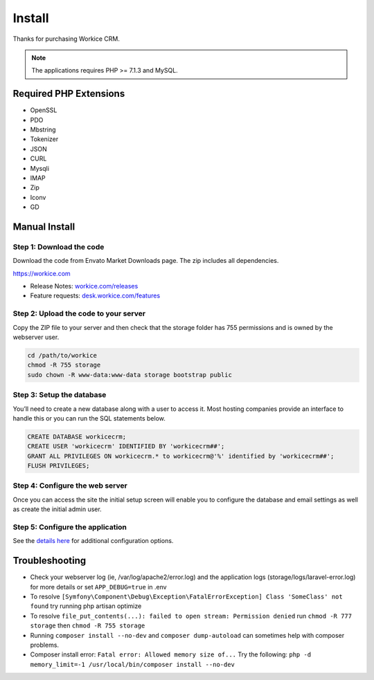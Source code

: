 Install
========

Thanks for purchasing Workice CRM.

.. Note:: The applications requires PHP >= 7.1.3 and MySQL.

Required PHP Extensions
^^^^^^^^^^^^^^^^^^^^^^^
- OpenSSL
- PDO
- Mbstring
- Tokenizer
- JSON
- CURL
- Mysqli
- IMAP
- Zip
- Iconv
- GD

Manual Install
^^^^^^^^^^^^^^

Step 1: Download the code
"""""""""""""""""""""""""

Download the code from Envato Market Downloads page.  
The zip includes all dependencies.

https://workice.com

- Release Notes: `workice.com/releases <https://workice.com/releases>`_

- Feature requests: `desk.workice.com/features <https://desk.workice.com/features>`_

Step 2: Upload the code to your server
""""""""""""""""""""""""""""""""""""""

Copy the ZIP file to your server and then check that the storage folder has 755 permissions and is owned by the webserver user.

.. code-block:: shell

   cd /path/to/workice
   chmod -R 755 storage 
   sudo chown -R www-data:www-data storage bootstrap public

Step 3: Setup the database
""""""""""""""""""""""""""

You’ll need to create a new database along with a user to access it. Most hosting companies provide an interface to handle this or you can run the SQL statements below.

.. code-block:: shell

	CREATE DATABASE workicecrm;  
	CREATE USER 'workicecrm' IDENTIFIED BY 'workicecrm##';  
	GRANT ALL PRIVILEGES ON workicecrm.* to workicecrm@'%' identified by 'workicecrm##';  
	FLUSH PRIVILEGES;

Step 4: Configure the web server
""""""""""""""""""""""""""""""""

Once you can access the site the initial setup screen will enable you to configure the database and email settings as well as create the initial admin user.

Step 5: Configure the application
"""""""""""""""""""""""""""""""""

See the `details here <configure.html>`_ for additional configuration options.

Troubleshooting
^^^^^^^^^^^^^^^

- Check your webserver log (ie, /var/log/apache2/error.log) and the application logs (storage/logs/laravel-error.log) for more details or set ``APP_DEBUG=true`` in .env
- To resolve ``[Symfony\Component\Debug\Exception\FatalErrorException] Class 'SomeClass' not found`` try running php artisan optimize
- To resolve ``file_put_contents(...): failed to open stream: Permission denied`` run ``chmod -R 777 storage`` then ``chmod -R 755 storage``
- Running ``composer install --no-dev`` and ``composer dump-autoload`` can sometimes help with composer problems.
- Composer install error: ``Fatal error: Allowed memory size of...`` Try the following: ``php -d memory_limit=-1 /usr/local/bin/composer install --no-dev``
